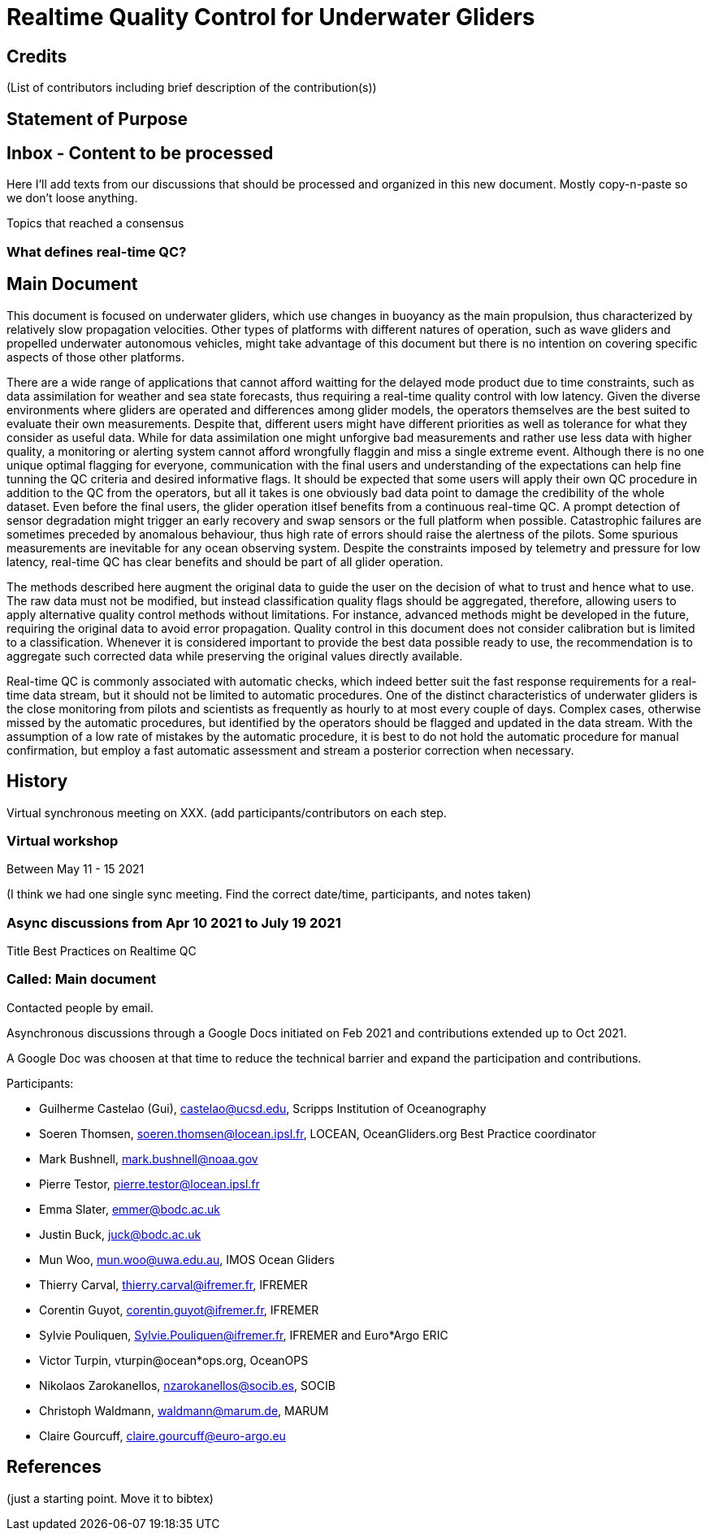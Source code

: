 = Realtime Quality Control for Underwater Gliders

== Credits

(List of contributors including brief description of the contribution(s))

== Statement of Purpose

== Inbox - Content to be processed

Here I'll add texts from our discussions that should be processed and organized
in this new document. Mostly copy-n-paste so we don't loose anything.

Topics that reached a consensus

=== What defines real-time QC?

== Main Document

//Underwater gliders only
This document is focused on underwater gliders, which use changes in buoyancy as the main propulsion, thus characterized by relatively slow propagation velocities.
Other types of platforms with different natures of operation, such as wave gliders and propelled underwater autonomous vehicles, might take advantage of this document but there is no intention on covering specific aspects of those other platforms.

//Why should we do RTQC?
There are a wide range of applications that cannot afford waitting for the delayed mode product due to time constraints, such as data assimilation for weather and sea state forecasts, thus requiring a real-time quality control with low latency. Given the diverse environments where gliders are operated and differences among glider models, the operators themselves are the best suited to evaluate their own measurements. Despite that, different users might have different priorities as well as tolerance for what they consider as useful data. While for data assimilation one might unforgive bad measurements and rather use less data with higher quality, a monitoring or alerting system cannot afford wrongfully flaggin and miss a single extreme event. Although there is no one unique optimal flagging for everyone, communication with the final users and understanding of the expectations can help fine tunning the QC criteria and desired informative flags. It should be expected that some users will apply their own QC procedure in addition to the QC from the operators, but all it takes is one obviously bad data point to damage the credibility of the whole dataset. Even before the final users, the glider operation itlsef benefits from a continuous real-time QC. A prompt detection of sensor degradation might trigger an early recovery and swap sensors or the full platform when possible. Catastrophic failures are sometimes preceded by anomalous behaviour, thus high rate of errors should raise the alertness of the pilots. Some spurious measurements are inevitable for any ocean observing system. Despite the constraints imposed by telemetry and pressure for low latency, real-time QC has clear benefits and should be part of all glider operation.

//Do not modify the original data
The methods described here augment the original data to guide the user on the decision of what to trust and hence what to use. The raw data must not be modified, but instead  classification quality flags should be aggregated, therefore, allowing users to apply alternative quality control methods without limitations. For instance, advanced methods might be developed in the future, requiring the original data to avoid error propagation. Quality control in this document does not consider calibration but is limited to a classification. Whenever it is considered important to provide the best data possible ready to use, the recommendation is to aggregate such corrected data while preserving the original values directly available.

//Do not limit to automatic procedures
Real-time QC is commonly associated with automatic checks, which indeed better suit the fast response requirements for a real-time data stream, but it should not be limited to automatic procedures. One of the distinct characteristics of underwater gliders is the close monitoring from pilots and scientists as frequently as hourly to at most every couple of days. 
Complex cases, otherwise missed by the automatic procedures, but identified by the operators should be flagged and updated in the data stream. With the assumption of a low rate of mistakes by the automatic procedure, it is best to do not hold the automatic procedure for manual confirmation, but employ a fast automatic assessment and stream a posterior correction when necessary.

== History

Virtual synchronous meeting on XXX.
(add participants/contributors on each step.

=== Virtual workshop

Between May 11 - 15 2021

(I think we had one single sync meeting. Find the correct date/time, participants, and notes taken)

=== Async discussions from Apr 10 2021 to July 19 2021
Title Best Practices on Realtime QC

=== Called: Main document

Contacted people by email.

Asynchronous discussions through a Google Docs initiated on Feb 2021 and contributions extended up to Oct 2021.

A Google Doc was choosen at that time to reduce the technical barrier and expand
the participation and contributions.

Participants:

* Guilherme Castelao (Gui), castelao@ucsd.edu, Scripps Institution of Oceanography
* Soeren Thomsen, soeren.thomsen@locean.ipsl.fr,	LOCEAN, OceanGliders.org Best Practice coordinator
* Mark Bushnell, mark.bushnell@noaa.gov
* Pierre Testor, pierre.testor@locean.ipsl.fr
* Emma Slater, emmer@bodc.ac.uk
* Justin Buck, juck@bodc.ac.uk
* Mun Woo, mun.woo@uwa.edu.au,	IMOS Ocean Gliders
* Thierry Carval, thierry.carval@ifremer.fr, IFREMER
* Corentin Guyot, corentin.guyot@ifremer.fr, IFREMER
* Sylvie Pouliquen, Sylvie.Pouliquen@ifremer.fr, IFREMER and Euro*Argo ERIC
* Victor Turpin, vturpin@ocean*ops.org, OceanOPS
* Nikolaos Zarokanellos, nzarokanellos@socib.es, SOCIB
* Christoph Waldmann, waldmann@marum.de, MARUM
* Claire Gourcuff, claire.gourcuff@euro-argo.eu


== References

(just a starting point. Move it to bibtex)

